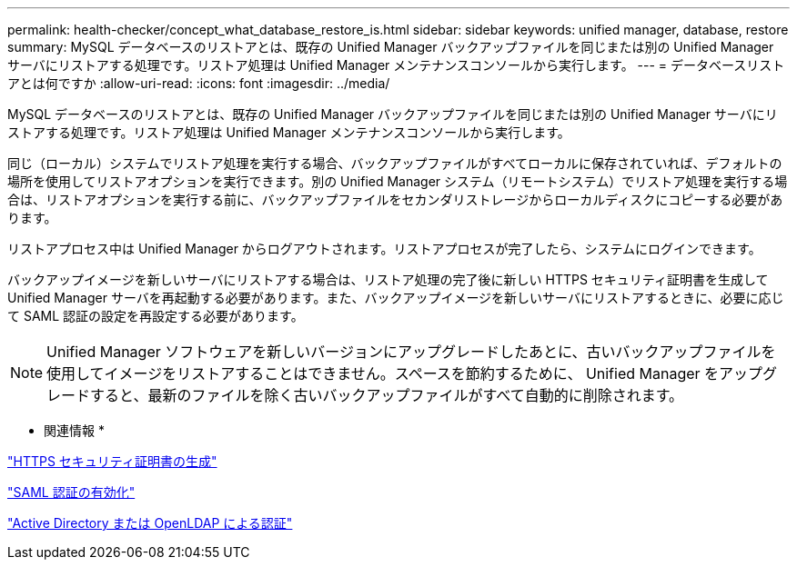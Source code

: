 ---
permalink: health-checker/concept_what_database_restore_is.html 
sidebar: sidebar 
keywords: unified manager, database, restore 
summary: MySQL データベースのリストアとは、既存の Unified Manager バックアップファイルを同じまたは別の Unified Manager サーバにリストアする処理です。リストア処理は Unified Manager メンテナンスコンソールから実行します。 
---
= データベースリストアとは何ですか
:allow-uri-read: 
:icons: font
:imagesdir: ../media/


[role="lead"]
MySQL データベースのリストアとは、既存の Unified Manager バックアップファイルを同じまたは別の Unified Manager サーバにリストアする処理です。リストア処理は Unified Manager メンテナンスコンソールから実行します。

同じ（ローカル）システムでリストア処理を実行する場合、バックアップファイルがすべてローカルに保存されていれば、デフォルトの場所を使用してリストアオプションを実行できます。別の Unified Manager システム（リモートシステム）でリストア処理を実行する場合は、リストアオプションを実行する前に、バックアップファイルをセカンダリストレージからローカルディスクにコピーする必要があります。

リストアプロセス中は Unified Manager からログアウトされます。リストアプロセスが完了したら、システムにログインできます。

バックアップイメージを新しいサーバにリストアする場合は、リストア処理の完了後に新しい HTTPS セキュリティ証明書を生成して Unified Manager サーバを再起動する必要があります。また、バックアップイメージを新しいサーバにリストアするときに、必要に応じて SAML 認証の設定を再設定する必要があります。

[NOTE]
====
Unified Manager ソフトウェアを新しいバージョンにアップグレードしたあとに、古いバックアップファイルを使用してイメージをリストアすることはできません。スペースを節約するために、 Unified Manager をアップグレードすると、最新のファイルを除く古いバックアップファイルがすべて自動的に削除されます。

====
* 関連情報 *

link:../config/task_generate_an_https_security_certificate_ocf.html["HTTPS セキュリティ証明書の生成"]

link:../config/task_enable_saml_authentication_um.html["SAML 認証の有効化"]

link:../config/concept_authentication_with_active_directory_or_openldap.html["Active Directory または OpenLDAP による認証"]
